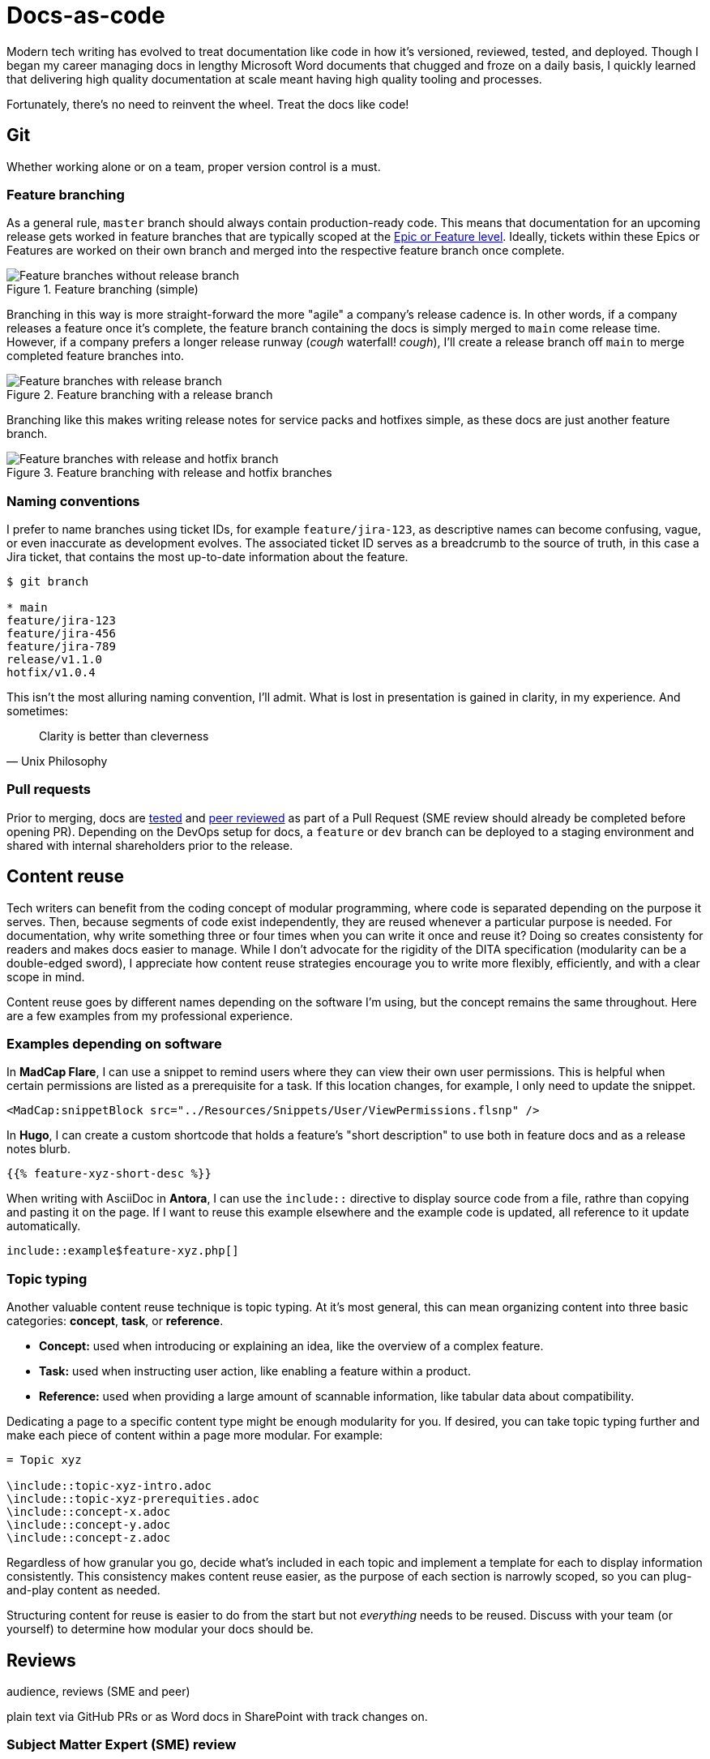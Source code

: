 = Docs-as-code

Modern tech writing has evolved to treat documentation like code in how it's versioned, reviewed, tested, and deployed. Though I began my career managing docs in lengthy Microsoft Word documents that chugged and froze on a daily basis, I quickly learned that delivering high quality documentation at scale meant having high quality tooling and processes. 

Fortunately, there's no need to reinvent the wheel. Treat the docs like code! 

== Git

Whether working alone or on a team, proper version control is a must.

=== Feature branching

As a general rule, [branch]`master` branch should always contain production-ready code. This means that documentation for an upcoming release gets worked in feature branches that are typically scoped at the xref:agile.adoc[Epic or Feature level]. Ideally, tickets within these Epics or Features are worked on their own branch and merged into the respective feature branch once complete.

.Feature branching (simple) 
image::feature-branching-simple.png[Feature branches without release branch]

Branching in this way is more straight-forward the more "agile" a company's release cadence is. In other words, if a company releases a feature once it's complete, the feature branch containing the docs is simply merged to [branch]`main` come release time. However, if a company prefers a longer release runway (_cough_ waterfall! _cough_), I'll create a release branch off [branch]`main` to merge completed feature branches into. 

.Feature branching with a release branch
image::feature-branching-release.png[Feature branches with release branch]

Branching like this makes writing release notes for service packs and hotfixes simple, as these docs are just another feature branch. 

.Feature branching with release and hotfix branches
image::feature-branching-release-hotfix.png[Feature branches with release and hotfix branch]

=== Naming conventions

I prefer to name branches using ticket IDs, for example [branch]`feature/jira-123`, as descriptive names can become confusing, vague, or even inaccurate as development evolves. The associated ticket ID serves as a breadcrumb to the source of truth, in this case a Jira ticket, that contains the most up-to-date information about the feature.

[source,bash]
----
$ git branch

* main
feature/jira-123
feature/jira-456
feature/jira-789
release/v1.1.0
hotfix/v1.0.4
----

This isn't the most alluring naming convention, I'll admit. What is lost in presentation is gained in clarity, in my experience. And sometimes:

[quote,Unix Philosophy]
Clarity is better than cleverness

=== Pull requests

Prior to merging, docs are xref:#_testability[tested] and xref:#_peer_review[peer reviewed] as part of a Pull Request (SME review should already be completed before opening PR). Depending on the DevOps setup for docs, a [branch]`feature` or [branch]`dev` branch can be deployed to a staging environment and shared with internal shareholders prior to the release.

== Content reuse

Tech writers can benefit from the coding concept of modular programming, where code is separated depending on the purpose it serves. Then, because segments of code exist independently, they are reused whenever a particular purpose is needed. For documentation, why write something three or four times when you can write it once and reuse it? Doing so creates consistenty for readers and makes docs easier to manage. While I don't advocate for the rigidity of the DITA specification (modularity can be a double-edged sword), I appreciate how content reuse strategies encourage you to write more flexibly, efficiently, and with a clear scope in mind.

Content reuse goes by different names depending on the software I'm using, but the concept remains the same throughout. Here are a few examples from my professional experience. 

=== Examples depending on software

In *MadCap Flare*, I can use a snippet to remind users where they can view their own user permissions. This is helpful when certain permissions are listed as a prerequisite for a task. If this location changes, for example, I only need to update the snippet.

[source,xml]
----
<MadCap:snippetBlock src="../Resources/Snippets/User/ViewPermissions.flsnp" />
----

In *Hugo*, I can create a custom shortcode that holds a feature's "short description" to use both in feature docs and as a release notes blurb.

[source,markdown]
----
{{% feature-xyz-short-desc %}}
----

When writing with AsciiDoc in *Antora*, I can use the `include::` directive to display source code from a file, rathre than copying and pasting it on the page. If I want to reuse this example elsewhere and the example code is updated, all reference to it update automatically.

[source,asciidoc]
----
\include::example$feature-xyz.php[]
----

=== Topic typing

Another valuable content reuse technique is topic typing. At it's most general, this can mean organizing content into three basic categories: **concept**, **task**, or **reference**. 

* **Concept:** used when introducing or explaining an idea, like the overview of a complex feature.
* **Task:** used when instructing user action, like enabling a feature within a product.
* **Reference:** used when providing a large amount of scannable information, like tabular data about compatibility.

Dedicating a page to a specific content type might be enough modularity for you. If desired, you can take topic typing further and make each piece of content within a page more modular. For example:

[source,asciidoc]
----
= Topic xyz

\include::topic-xyz-intro.adoc
\include::topic-xyz-prerequities.adoc
\include::concept-x.adoc
\include::concept-y.adoc
\include::concept-z.adoc
----

Regardless of how granular you go, decide what's included in each topic and implement a template for each to display information consistently. This consistency makes content reuse easier, as the purpose of each section is narrowly scoped, so you can plug-and-play content as needed.

Structuring content for reuse is easier to do from the start but not _everything_ needs to be reused. Discuss with your team (or yourself) to determine how modular your docs should be.

== Reviews 

audience, reviews (SME and peer)

plain text via GitHub PRs or as Word docs in SharePoint with track changes on.

=== Subject Matter Expert (SME) review
The tightest feedback loop should be between a SME and technical writer. This review ensures technical accuracy, proper order of operations, and prerequisites. This review can be completed prior to or as part of a GitHub Pull Request.

=== Peer review
Once the SME review is complete, other tech writers can evaluate the documentation for style guide adherence, proper information architecture, consistency in tone, grammar, and usage. This review should be completed as part of a GitHub Pull Request.

=== Feature review
Once a feature is nearing _feature complete_ status, a final review considering the opinion of key stakeholders (Product Management, Engineering, Professional Services, Support) should occur. This review will take into account higher-level feedback from a wider audience and serve as a jumping off point for training.

== Testability

Validating against style guides and readability. On a team, peer review from other tech writers has the advantage of unfamiliar eyes. This is true for editing as well as "testing" the documentation with someone who's unfamiliar with the content. Sometimes a paragraph makes sense to someone if they already understand the content. This is often not the position of the audience reading user documentation. Distance like this helps actually helps tech writers do their jobs more effectively.

Test against acceptance criteria (these need to be clear, have audience in mind, etc.). Give good and bad example of AC. 

vale (style guides and readability metrics)
